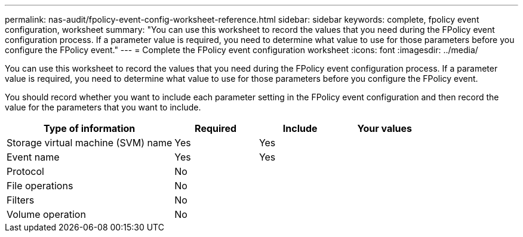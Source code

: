 ---
permalink: nas-audit/fpolicy-event-config-worksheet-reference.html
sidebar: sidebar
keywords: complete, fpolicy event configuration, worksheet
summary: "You can use this worksheet to record the values that you need during the FPolicy event configuration process. If a parameter value is required, you need to determine what value to use for those parameters before you configure the FPolicy event."
---
= Complete the FPolicy event configuration worksheet
:icons: font
:imagesdir: ../media/

[.lead]
You can use this worksheet to record the values that you need during the FPolicy event configuration process. If a parameter value is required, you need to determine what value to use for those parameters before you configure the FPolicy event.

You should record whether you want to include each parameter setting in the FPolicy event configuration and then record the value for the parameters that you want to include.

[cols="40,20,20,20"]
|===

h| Type of information h| Required h| Include h| Your values

a|
Storage virtual machine (SVM) name
a|
Yes
a|
Yes
a|

a|
Event name
a|
Yes
a|
Yes
a|

a|
Protocol
a|
No
a|

a|

a|
File operations
a|
No
a|

a|

a|
Filters
a|
No
a|

a|

a|
Volume operation
a|
No
a|

a|

|===
